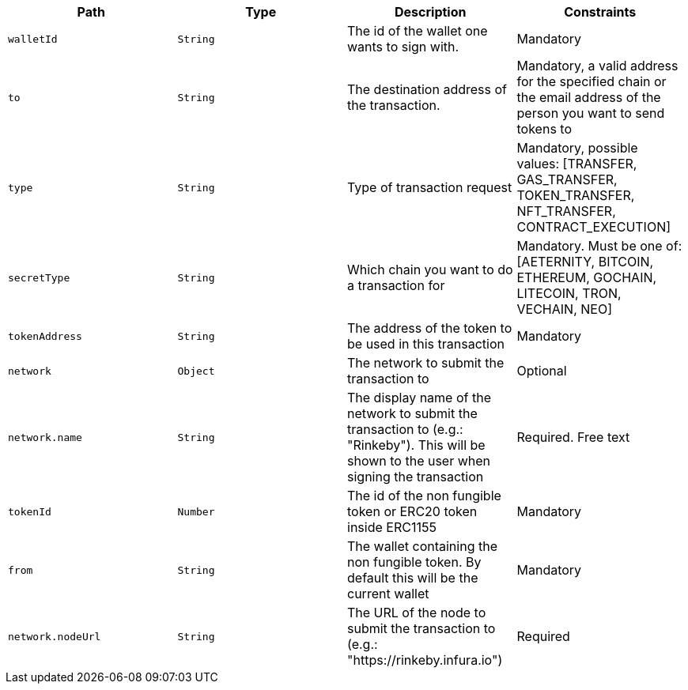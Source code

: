 |===
|Path|Type|Description|Constraints

|`+walletId+`
|`+String+`
|The id of the wallet one wants to sign with.
|Mandatory

|`+to+`
|`+String+`
|The destination address of the transaction.
|Mandatory, a valid address for the specified chain or the email address of the person you want to send tokens to

|`+type+`
|`+String+`
|Type of transaction request
|Mandatory, possible values: [TRANSFER, GAS_TRANSFER, TOKEN_TRANSFER, NFT_TRANSFER, CONTRACT_EXECUTION]

|`+secretType+`
|`+String+`
|Which chain you want to do a transaction for
|Mandatory. Must be one of: [AETERNITY, BITCOIN, ETHEREUM, GOCHAIN, LITECOIN, TRON, VECHAIN, NEO]

|`+tokenAddress+`
|`+String+`
|The address of the token to be used in this transaction
|Mandatory

|`+network+`
|`+Object+`
|The network to submit the transaction to
|Optional

|`+network.name+`
|`+String+`
|The display name of the network to submit the transaction to (e.g.: "Rinkeby"). This will be shown to the user when signing the transaction
|Required. Free text

|`+tokenId+`
|`+Number+`
|The id of the non fungible token or ERC20 token inside ERC1155
|Mandatory

|`+from+`
|`+String+`
|The wallet containing the non fungible token. By default this will be the current wallet
|Mandatory

|`+network.nodeUrl+`
|`+String+`
|The URL of the node to submit the transaction to (e.g.: "https://rinkeby.infura.io")
|Required

|===